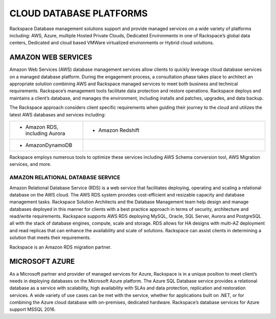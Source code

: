 .. _cloud-platforms-ras-db-handbook:

CLOUD DATABASE PLATFORMS
=========================

Rackspace Database management solutions support and provide managed
services on a wide variety of platforms including: AWS, Azure, multiple
Hosted Private Clouds, Dedicated Environments in one of Rackspace’s
global data centers, Dedicated and cloud based VMWare virtualized
environments or Hybrid cloud solutions.

AMAZON WEB SERVICES
--------------------

Amazon Web Services (AWS) database management services allow
clients to quickly leverage cloud database services on a managed
database platform. During the engagement process, a consultation phase
takes place to architect an appropriate solution combining AWS and
Rackspace managed services to meet both business and technical
requirements. Rackspace’s management tools facilitate data protection
and restore operations. Rackspace deploys and maintains a client’s
database, and manages the environment, including installs and patches,
upgrades, and data backup.

The Rackspace approach considers client specific requirements when
guiding their journey to the cloud and utilizes the latest AWS databases
and services including:

.. list-table::
  :widths: 20 50
  :header-rows: 0

  * - * Amazon RDS, including Aurora
    - * Amazon Redshift
  * - * AmazonDynamoDB
    -

Rackspace employs numerous tools to optimize these services including
AWS Schema conversion tool, AWS Migration services, and more.

AMAZON RELATIONAL DATABASE SERVICE
~~~~~~~~~~~~~~~~~~~~~~~~~~~~~~~~~~~

Amazon Relational Database Service (RDS) is a web service that
facilitates deploying, operating and scaling a relational database on
the AWS cloud. The AWS RDS system provides cost-efficient and resizable
capacity and database management tasks. Rackspace Solution Architects
and the Database Management team help design and manage databases
deployed in this manner for clients with a best practice approach in
terms of security, architecture and read/write requirements. Rackspace
supports AWS RDS deploying MySQL, Oracle, SQL Server, Aurora and
PostgreSQL all with the stack of database engines, compute, scale and
storage. RDS allows for HA designs with multi-AZ deployment and read
replicas that can enhance the availability and scale of solutions.
Rackspace can assist clients in determining a solution that meets their
requirements.

Rackspace is an Amazon RDS migration partner.

MICROSOFT AZURE
----------------

As a Microsoft partner and provider of managed services for
Azure, Rackspace is in a unique position to meet client’s needs in
deploying databases on the Microsoft Azure platform. The Azure SQL
Database service provides a relational database as a service with
scalability, high availability with SLAs and data protection,
replication and restoration services. A wide variety of use cases can be
met with the service, whether for applications built on .NET, or for
combining the Azure cloud database with on-premises, dedicated hardware.
Rackspace’s database services for Azure support MSSQL 2016.
